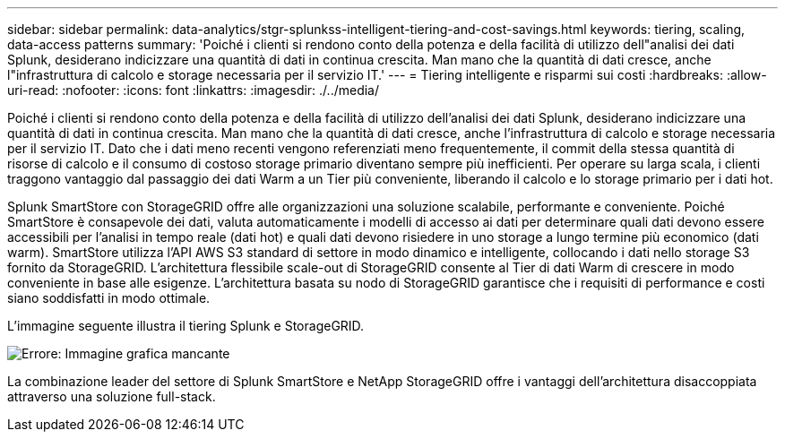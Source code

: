 ---
sidebar: sidebar 
permalink: data-analytics/stgr-splunkss-intelligent-tiering-and-cost-savings.html 
keywords: tiering, scaling, data-access patterns 
summary: 'Poiché i clienti si rendono conto della potenza e della facilità di utilizzo dell"analisi dei dati Splunk, desiderano indicizzare una quantità di dati in continua crescita. Man mano che la quantità di dati cresce, anche l"infrastruttura di calcolo e storage necessaria per il servizio IT.' 
---
= Tiering intelligente e risparmi sui costi
:hardbreaks:
:allow-uri-read: 
:nofooter: 
:icons: font
:linkattrs: 
:imagesdir: ./../media/


[role="lead"]
Poiché i clienti si rendono conto della potenza e della facilità di utilizzo dell'analisi dei dati Splunk, desiderano indicizzare una quantità di dati in continua crescita. Man mano che la quantità di dati cresce, anche l'infrastruttura di calcolo e storage necessaria per il servizio IT. Dato che i dati meno recenti vengono referenziati meno frequentemente, il commit della stessa quantità di risorse di calcolo e il consumo di costoso storage primario diventano sempre più inefficienti. Per operare su larga scala, i clienti traggono vantaggio dal passaggio dei dati Warm a un Tier più conveniente, liberando il calcolo e lo storage primario per i dati hot.

Splunk SmartStore con StorageGRID offre alle organizzazioni una soluzione scalabile, performante e conveniente. Poiché SmartStore è consapevole dei dati, valuta automaticamente i modelli di accesso ai dati per determinare quali dati devono essere accessibili per l'analisi in tempo reale (dati hot) e quali dati devono risiedere in uno storage a lungo termine più economico (dati warm). SmartStore utilizza l'API AWS S3 standard di settore in modo dinamico e intelligente, collocando i dati nello storage S3 fornito da StorageGRID. L'architettura flessibile scale-out di StorageGRID consente al Tier di dati Warm di crescere in modo conveniente in base alle esigenze. L'architettura basata su nodo di StorageGRID garantisce che i requisiti di performance e costi siano soddisfatti in modo ottimale.

L'immagine seguente illustra il tiering Splunk e StorageGRID.

image:stgr-splunkss-image2.png["Errore: Immagine grafica mancante"]

La combinazione leader del settore di Splunk SmartStore e NetApp StorageGRID offre i vantaggi dell'architettura disaccoppiata attraverso una soluzione full-stack.
